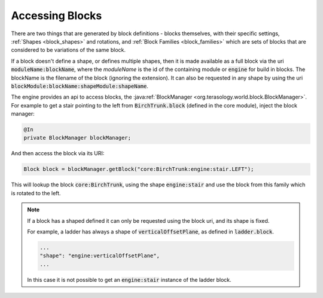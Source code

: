 .. _block_access:

Accessing Blocks
================

There are two things that are generated by block definitions - blocks themselves, with their specific settings, 
:ref:`Shapes <block_shapes>` and rotations, and :ref:`Block Families <block_families>` which are sets of blocks that are considered to be variations of the same block. 

If a block doesn't define a shape, or defines multiple shapes, 
then it is made available as a full block via the uri :code:`moduleName:blockName`, 
where the *moduleName* is the id of the containing module or :code:`engine` for build in blocks.
The blockName is the filename of the block (ignoring the extension). 
It can also be requested in any shape by using the uri :code:`blockModule:blockName:shapeModule:shapeName`.

The engine provides an api to access blocks, the :java:ref:`BlockManager <org.terasology.world.block.BlockManager>`.
For example to get a stair pointing to the left from :code:`BirchTrunk.block` (defined in the core module), inject the block manager:

.. code-block:: java

   @In
   private BlockManager blockManager;
   
And then access the block via its URI:

.. code-block:: java

   Block block = blockManager.getBlock("core:BirchTrunk:engine:stair.LEFT");

This will lookup the block :code:`core:BirchTrunk`, 
using the shape :code:`engine:stair` and use the block from this family which is rotated to the left.

.. image:: img/stair_block.jpg
   :width: 30%
   
.. note::   

   If a block has a shaped defined it can only be requested using the block uri, and its shape is fixed.
   
   For example, a ladder has always a shape of :code:`verticalOffsetPlane`, as defined in :code:`ladder.block`.
   
   .. code-block:: none
   
       ...
       "shape": "engine:verticalOffsetPlane",
       ...
   
   In this case it is not possible to get an :code:`engine:stair` instance of the ladder block.

